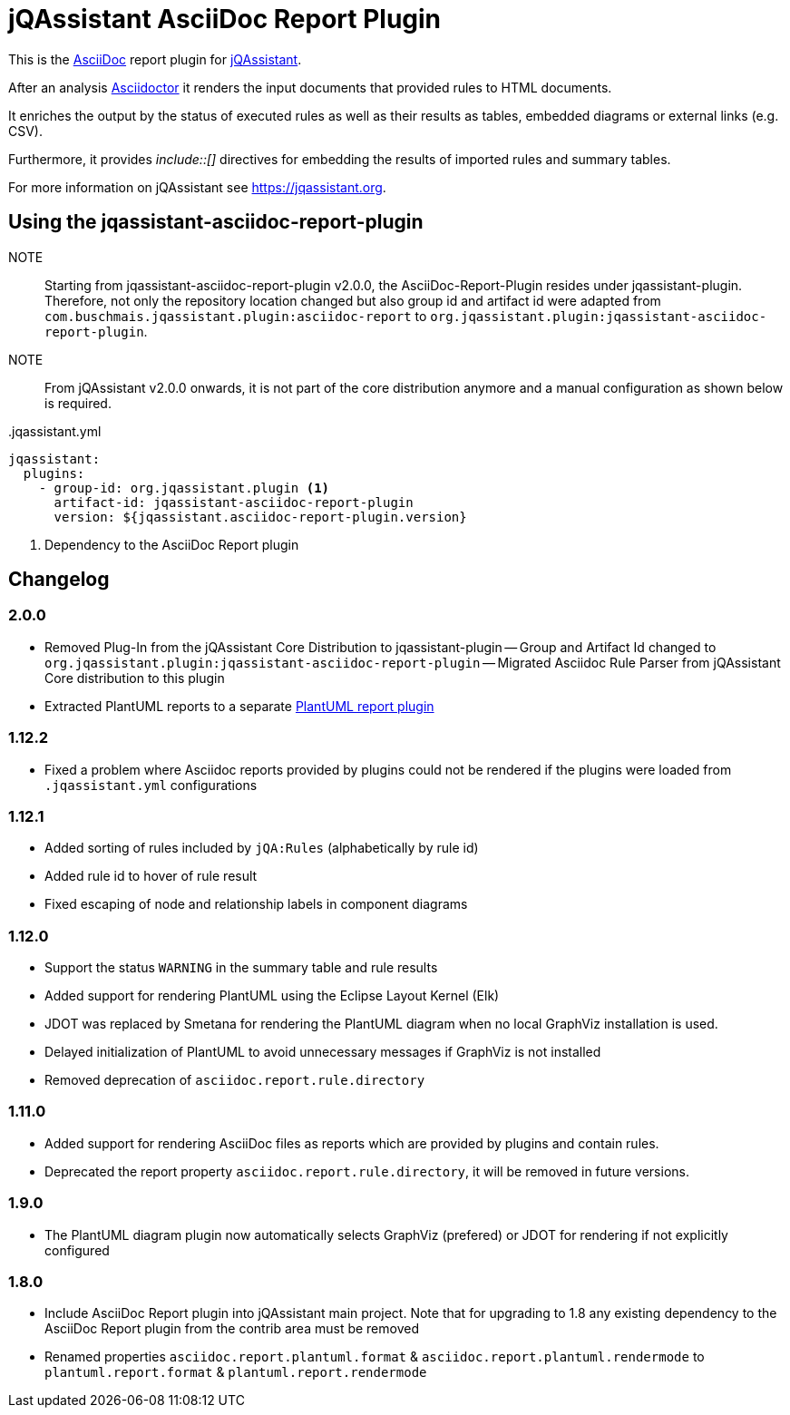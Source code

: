 = jQAssistant AsciiDoc Report Plugin

This is the https://asciidoctor.org/[AsciiDoc^] report plugin for https://jqassistant.org[jQAssistant^].

After an analysis https://asciidoctor.org[Asciidoctor] it renders the input documents that provided rules to HTML documents.

It enriches the output by the status of executed rules as well as their results as tables, embedded diagrams or external links (e.g. CSV).

Furthermore, it provides _++include::[]++_ directives for embedding the results of imported rules and summary tables.

For more information on jQAssistant see https://jqassistant.org[^].

== Using the jqassistant-asciidoc-report-plugin

NOTE:: Starting from jqassistant-asciidoc-report-plugin v2.0.0, the AsciiDoc-Report-Plugin resides under jqassistant-plugin.
Therefore, not only the repository location changed but also group id and artifact id were adapted from `com.buschmais.jqassistant.plugin:asciidoc-report` to `org.jqassistant.plugin:jqassistant-asciidoc-report-plugin`.

NOTE:: From jQAssistant v2.0.0 onwards, it is not part of the core distribution anymore and a manual configuration as shown below is required.

[source, yaml]
..jqassistant.yml
----
jqassistant:
  plugins:
    - group-id: org.jqassistant.plugin <1>
      artifact-id: jqassistant-asciidoc-report-plugin
      version: ${jqassistant.asciidoc-report-plugin.version}
----
<1> Dependency to the AsciiDoc Report plugin

== Changelog

=== 2.0.0

- Removed Plug-In from the jQAssistant Core Distribution to jqassistant-plugin
-- Group and Artifact Id changed to `org.jqassistant.plugin:jqassistant-asciidoc-report-plugin`
-- Migrated Asciidoc Rule Parser from jQAssistant Core distribution to this plugin
- Extracted PlantUML reports to a separate https://github.com/jqassistant-plugin/jqassistant-plantuml-report-plugin[PlantUML report plugin]

=== 1.12.2

- Fixed a problem where Asciidoc reports provided by plugins could not be rendered if the plugins were loaded from `.jqassistant.yml` configurations

=== 1.12.1

- Added sorting of rules included by `jQA:Rules` (alphabetically by rule id)
- Added rule id to hover of rule result
- Fixed escaping of node and relationship labels in component diagrams

=== 1.12.0

- Support the status `WARNING` in the summary table and rule results
- Added support for rendering PlantUML using the Eclipse Layout Kernel (Elk)
- JDOT was replaced by Smetana for rendering the PlantUML diagram when no local GraphViz installation is used.
- Delayed initialization of PlantUML to avoid unnecessary messages if GraphViz is not installed
- Removed deprecation of `asciidoc.report.rule.directory`

=== 1.11.0

- Added support for rendering AsciiDoc files as reports which are provided by plugins and contain rules.
- Deprecated the report property `asciidoc.report.rule.directory`, it will be removed in future versions.

=== 1.9.0

- The PlantUML diagram plugin now automatically selects GraphViz (prefered) or JDOT for rendering if not explicitly configured

=== 1.8.0

- Include AsciiDoc Report plugin into jQAssistant main project. Note that for upgrading to 1.8 any existing dependency to the AsciiDoc Report plugin from the contrib area must be removed
- Renamed properties `asciidoc.report.plantuml.format` & `asciidoc.report.plantuml.rendermode` to `plantuml.report.format` & `plantuml.report.rendermode`